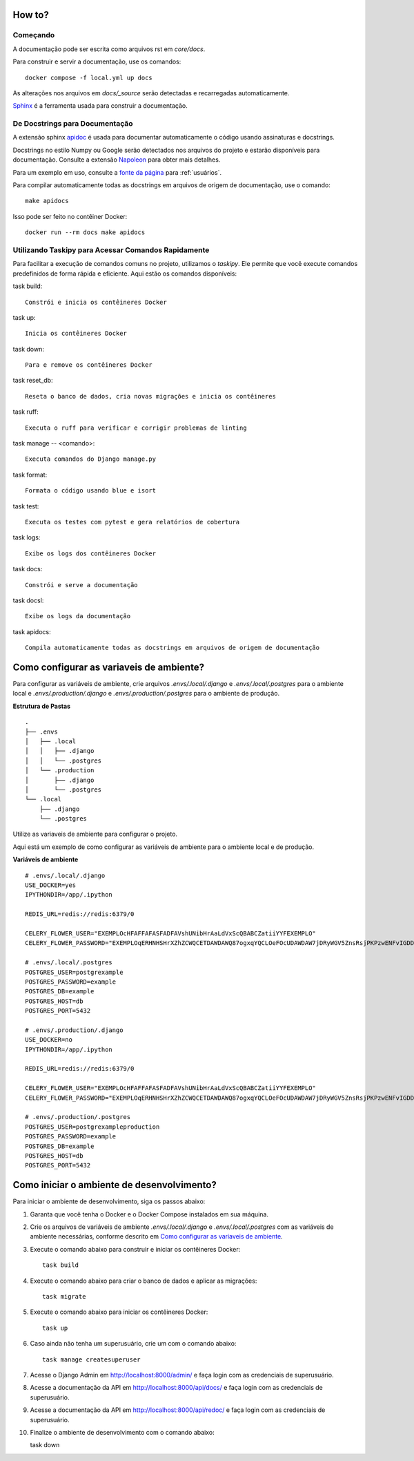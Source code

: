 How to?
======================================================================

Começando
----------------------------------------------------------------------

A documentação pode ser escrita como arquivos rst em `core/docs`.

Para construir e servir a documentação, use os comandos::

    docker compose -f local.yml up docs

As alterações nos arquivos em `docs/_source` serão detectadas e recarregadas automaticamente.

`Sphinx <https://www.sphinx-doc.org/>`_ é a ferramenta usada para construir a documentação.

De Docstrings para Documentação
----------------------------------------------------------------------

A extensão sphinx `apidoc <https://www.sphinx-doc.org/en/master/man/sphinx-apidoc.html>`_ é usada para documentar automaticamente o código usando assinaturas e docstrings.

Docstrings no estilo Numpy ou Google serão detectados nos arquivos do projeto e estarão disponíveis para documentação. Consulte a extensão `Napoleon <https://sphinxcontrib-napoleon.readthedocs.io/en/latest/>`_ para obter mais detalhes.

Para um exemplo em uso, consulte a `fonte da página <_sources/users.rst.txt>`_ para :ref:`usuários`.

Para compilar automaticamente todas as docstrings em arquivos de origem de documentação, use o comando::

    make apidocs

Isso pode ser feito no contêiner Docker::

    docker run --rm docs make apidocs


Utilizando Taskipy para Acessar Comandos Rapidamente
----------------------------------------------------------------------

Para facilitar a execução de comandos comuns no projeto, utilizamos o `taskipy`. Ele permite que você execute comandos predefinidos de forma rápida e eficiente. Aqui estão os comandos disponíveis:

task build::

    Constrói e inicia os contêineres Docker

task up::

    Inicia os contêineres Docker

task down::

    Para e remove os contêineres Docker

task reset_db::

    Reseta o banco de dados, cria novas migrações e inicia os contêineres

task ruff::   

    Executa o ruff para verificar e corrigir problemas de linting

task manage -- <comando>::

    Executa comandos do Django manage.py

task format::   

    Formata o código usando blue e isort

task test::     

    Executa os testes com pytest e gera relatórios de cobertura

task logs::

    Exibe os logs dos contêineres Docker

task docs::

    Constrói e serve a documentação
    
task docsl::

    Exibe os logs da documentação

task apidocs:: 

    Compila automaticamente todas as docstrings em arquivos de origem de documentação





Como configurar as variaveis de ambiente?
=========================================

.. _como_configurar_variaveis_de_ambiente:

Para configurar as variáveis de ambiente, crie arquivos `.envs/.local/.django` e `.envs/.local/.postgres` para o ambiente local e `.envs/.production/.django` e `.envs/.production/.postgres` para o ambiente de produção.

**Estrutura de Pastas** ::

    .
    ├── .envs
    │   ├── .local
    │   │   ├── .django
    │   │   └── .postgres
    │   └── .production
    │       ├── .django
    │       └── .postgres
    └── .local
        ├── .django
        └── .postgres

Utilize as variaveis de ambiente para configurar o projeto. 

Aqui está um exemplo de como configurar as variáveis de ambiente para o ambiente local e de produção.

**Variáveis de ambiente** ::

    # .envs/.local/.django
    USE_DOCKER=yes
    IPYTHONDIR=/app/.ipython

    REDIS_URL=redis://redis:6379/0

    CELERY_FLOWER_USER="EXEMPLOcHFAFFAFASFADFAVshUNibHrAaLdVxScQBABCZatiiYYFEXEMPLO"
    CELERY_FLOWER_PASSWORD="EXEMPLOqERHNHSHrXZhZCWQCETDAWDAWQ87ogxqYQCLOeFOcUDAWDAW7jDRyWGV5ZnsRsjPKPzwENFvIGDDASDASDOlEXEMPLO"

    # .envs/.local/.postgres
    POSTGRES_USER=postgrexample
    POSTGRES_PASSWORD=example
    POSTGRES_DB=example
    POSTGRES_HOST=db
    POSTGRES_PORT=5432

    # .envs/.production/.django
    USE_DOCKER=no
    IPYTHONDIR=/app/.ipython

    REDIS_URL=redis://redis:6379/0

    CELERY_FLOWER_USER="EXEMPLOcHFAFFAFASFADFAVshUNibHrAaLdVxScQBABCZatiiYYFEXEMPLO"
    CELERY_FLOWER_PASSWORD="EXEMPLOqERHNHSHrXZhZCWQCETDAWDAWQ87ogxqYQCLOeFOcUDAWDAW7jDRyWGV5ZnsRsjPKPzwENFvIGDDASDASDOlEXEMPLO"

    # .envs/.production/.postgres
    POSTGRES_USER=postgrexampleproduction
    POSTGRES_PASSWORD=example
    POSTGRES_DB=example
    POSTGRES_HOST=db
    POSTGRES_PORT=5432



Como iniciar o ambiente de desenvolvimento?
===========================================

Para iniciar o ambiente de desenvolvimento, siga os passos abaixo:

1. Garanta que você tenha o Docker e o Docker Compose instalados em sua máquina.

2. Crie os arquivos de variáveis de ambiente `.envs/.local/.django` e `.envs/.local/.postgres` com as variáveis de ambiente necessárias, conforme descrito em `Como configurar as variaveis de ambiente <howto.html#como-configurar-as-variaveis-de-ambiente>`_.

3. Execute o comando abaixo para construir e iniciar os contêineres Docker::

    task build

4. Execute o comando abaixo para criar o banco de dados e aplicar as migrações::
    
    task migrate

5. Execute o comando abaixo para iniciar os contêineres Docker::

    task up

6. Caso ainda não tenha um superusuário, crie um com o comando abaixo::

    task manage createsuperuser

7. Acesse o Django Admin em `<http://localhost:8000/admin/>`_ e faça login com as credenciais de superusuário.

8. Acesse a documentação da API em `<http://localhost:8000/api/docs/>`_ e faça login com as credenciais de superusuário.

9. Acesse a documentação da API em `<http://localhost:8000/api/redoc/>`_ e faça login com as credenciais de superusuário.

10. Finalize o ambiente de desenvolvimento com o comando abaixo::

    task down